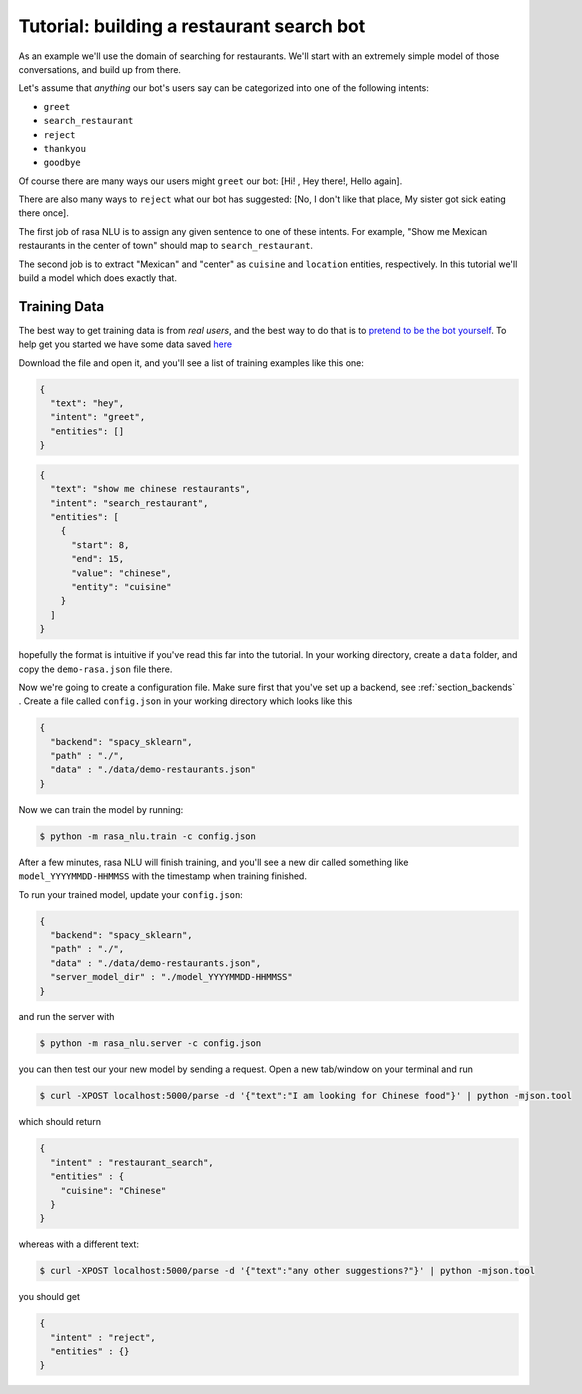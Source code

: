 .. _tutorial:

Tutorial: building a restaurant search bot
====================================

As an example we'll use the domain of searching for restaurants. 
We'll start with an extremely simple model of those conversations, and build up from there.

Let's assume that `anything` our bot's users say can be categorized into one of the following intents:

- ``greet``
- ``search_restaurant``
- ``reject``
- ``thankyou``
- ``goodbye``

Of course there are many ways our users might ``greet`` our bot: [Hi! , Hey there!, Hello again].

There are also many ways to ``reject`` what our bot has suggested: [No, I don't like that place, My sister got sick eating there once].

The first job of rasa NLU is to assign any given sentence to one of these intents. 
For example, "Show me Mexican restaurants in the center of town" should map to ``search_restaurant``.

The second job is to extract "Mexican" and "center" as ``cuisine`` and ``location`` entities, respectively. 
In this tutorial we'll build a model which does exactly that. 

Training Data
------------------------------------

The best way to get training data is from *real users*, and the best way to do that is to `pretend to be the bot yourself <https://conversations.golastmile.com/put-on-your-robot-costume-and-be-the-minimum-viable-bot-yourself-3e48a5a59308#.d4tmdan68>`_. To help get you started we have some data saved `here <https://github.com/golastmile/rasa_nlu/blob/master/data/demo-rasa.json>`_

Download the file and open it, and you'll see a list of training examples like this one:


.. code-block:: json

    {
      "text": "hey", 
      "intent": "greet", 
      "entities": []
    }

.. code-block:: json

    {
      "text": "show me chinese restaurants", 
      "intent": "search_restaurant", 
      "entities": [
        {
          "start": 8, 
          "end": 15, 
          "value": "chinese", 
          "entity": "cuisine"
        }
      ]
    }

hopefully the format is intuitive if you've read this far into the tutorial.
In your working directory, create a ``data`` folder, and copy the ``demo-rasa.json`` file there.


Now we're going to create a configuration file. Make sure first that you've set up a backend, see :ref:`section_backends` .
Create a file called ``config.json`` in your working directory which looks like this

 
.. code-block:: json

    {
      "backend": "spacy_sklearn",
      "path" : "./",
      "data" : "./data/demo-restaurants.json"
    }


Now we can train the model by running:

.. code-block:: console

    $ python -m rasa_nlu.train -c config.json

After a few minutes, rasa NLU will finish training, and you'll see a new dir called something like ``model_YYYYMMDD-HHMMSS`` with the timestamp when training finished. 

To run your trained model, update your ``config.json``: 

.. code-block:: json

    {
      "backend": "spacy_sklearn",
      "path" : "./",
      "data" : "./data/demo-restaurants.json",
      "server_model_dir" : "./model_YYYYMMDD-HHMMSS"
    }

and run the server with 


.. code-block:: console

    $ python -m rasa_nlu.server -c config.json

you can then test our your new model by sending a request. Open a new tab/window on your terminal and run


.. code-block:: console

    $ curl -XPOST localhost:5000/parse -d '{"text":"I am looking for Chinese food"}' | python -mjson.tool

which should return 

.. code-block:: json

    {
      "intent" : "restaurant_search",
      "entities" : {
        "cuisine": "Chinese"
      }
    }

whereas with a different text:


.. code-block:: console

    $ curl -XPOST localhost:5000/parse -d '{"text":"any other suggestions?"}' | python -mjson.tool

you should get

.. code-block:: json

    {
      "intent" : "reject",
      "entities" : {}
    }

